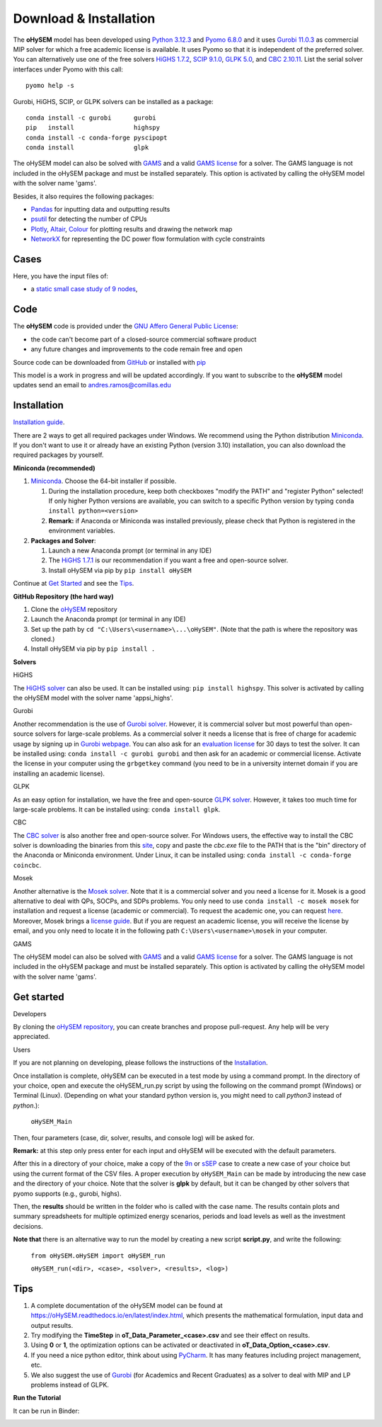 .. oHySEM documentation master file, created by Andres Ramos

Download & Installation
=======================
The **oHySEM** model has been developed using `Python 3.12.3 <https://www.python.org/>`_ and `Pyomo 6.8.0 <https://pyomo.readthedocs.io/en/stable/>`_ and it uses `Gurobi 11.0.3 <https://www.gurobi.com/products/gurobi-optimizer/>`_ as commercial MIP solver for which a free academic license is available.
It uses Pyomo so that it is independent of the preferred solver. You can alternatively use one of the free solvers `HiGHS 1.7.2 <https://ergo-code.github.io/HiGHS/dev/interfaces/python/#python-getting-started>`_, `SCIP 9.1.0 <https://www.scipopt.org/>`_, `GLPK 5.0 <https://www.gnu.org/software/glpk/>`_,
and `CBC 2.10.11 <https://github.com/coin-or/Cbc/releases>`_. List the serial solver interfaces under Pyomo with this call::

  pyomo help -s

Gurobi, HiGHS, SCIP, or GLPK  solvers can be installed as a package::

  conda install -c gurobi      gurobi
  pip   install                highspy
  conda install -c conda-forge pyscipopt
  conda install                glpk

The oHySEM model can also be solved with `GAMS <https://www.gams.com/>`_ and a valid `GAMS license <https://www.gams.com/buy_gams/>`_ for a solver. The GAMS language is not included in the oHySEM package and must be installed separately.
This option is activated by calling the oHySEM model with the solver name 'gams'.

Besides, it also requires the following packages:

- `Pandas <https://pandas.pydata.org/>`_ for inputting data and outputting results
- `psutil <https://pypi.org/project/psutil/>`_ for detecting the number of CPUs
- `Plotly <https://plotly.com/python/>`_,  `Altair <https://altair-viz.github.io/#>`_, `Colour <https://pypi.org/project/colour/>`_ for plotting results and drawing the network map
- `NetworkX <https://networkx.org/>`_ for representing the DC power flow formulation with cycle constraints

Cases
-----
Here, you have the input files of:

- a `static small case study of 9 nodes <https://github.com/IIT-EnergySystemModels/oHySEM/tree/master/oHySEM/9n>`_,
Code
----

The **oHySEM** code is provided under the `GNU Affero General Public License <https://www.gnu.org/licenses/agpl-3.0.en.html>`_:

- the code can't become part of a closed-source commercial software product
- any future changes and improvements to the code remain free and open

Source code can be downloaded from `GitHub <https://github.com/IIT-EnergySystemModels/oHySEM>`_ or installed with `pip <https://pypi.org/project/oHySEM/>`_

This model is a work in progress and will be updated accordingly. If you want to subscribe to the **oHySEM** model updates send an email to andres.ramos@comillas.edu

Installation
------------
`Installation guide <https://pascua.iit.comillas.edu/aramos/oHySEM_installation.pdf>`_.

There are 2 ways to get all required packages under Windows. We recommend using the Python distribution `Miniconda <https://docs.anaconda.com/free/miniconda/index.html>`_. If you don't want to use it or already have an existing Python (version 3.10) installation, you can also download the required packages by yourself.


**Miniconda (recommended)**

1. `Miniconda <https://docs.anaconda.com/free/miniconda/index.html>`_. Choose the 64-bit installer if possible.

   1. During the installation procedure, keep both checkboxes "modify the PATH" and "register Python" selected! If only higher Python versions are available, you can switch to a specific Python version by typing ``conda install python=<version>``
   2. **Remark:** if Anaconda or Miniconda was installed previously, please check that Python is registered in the environment variables.
2. **Packages and Solver**:

   1. Launch a new Anaconda prompt (or terminal in any IDE)
   2. The `HiGHS 1.7.1 <https://ergo-code.github.io/HiGHS/dev/interfaces/python/#python-getting-started>`_ is our recommendation if you want a free and open-source solver.
   3. Install oHySEM via pip by ``pip install oHySEM``

Continue at `Get Started <#get-started>`_ and see the `Tips <#tips>`_.


**GitHub Repository (the hard way)**

1. Clone the `oHySEM <https://github.com/IIT-EnergySystemModels/oHySEM.git>`_ repository
2. Launch the Anaconda prompt (or terminal in any IDE)
3. Set up the path by ``cd "C:\Users\<username>\...\oHySEM"``. (Note that the path is where the repository was cloned.)
4. Install oHySEM via pip by ``pip install .``


**Solvers**

HiGHS

The `HiGHS solver <https://ergo-code.github.io/HiGHS/dev/interfaces/python/#python-getting-started>`_ can also be used. It can be installed using: ``pip install highspy``.
This solver is activated by calling the oHySEM model with the solver name 'appsi_highs'.

Gurobi

Another recommendation is the use of `Gurobi solver <https://www.gurobi.com/>`_. However, it is commercial solver but most powerful than open-source solvers for large-scale problems.
As a commercial solver it needs a license that is free of charge for academic usage by signing up in `Gurobi webpage <https://pages.gurobi.com/registration/>`_. You can also ask for an `evaluation license <https://www.gurobi.com/downloads/request-an-evaluation-license/>`_ for 30 days to test the solver.
It can be installed using: ``conda install -c gurobi gurobi`` and then ask for an academic or commercial license. Activate the license in your computer using the ``grbgetkey`` command (you need to be in a university internet domain if you are installing an academic license).

GLPK

As an easy option for installation, we have the free and open-source `GLPK solver <https://www.gnu.org/software/glpk/>`_. However, it takes too much time for large-scale problems. It can be installed using: ``conda install glpk``.

CBC

The `CBC solver <https://github.com/coin-or/Cbc>`_ is also another free and open-source solver. For Windows users, the effective way to install the CBC solver is downloading the binaries from this `site <https://www.coin-or.org/download/binary/Cbc/>`_, copy and paste the *cbc.exe* file to the PATH that is the "bin" directory of the Anaconda or Miniconda environment. Under Linux, it can be installed using: ``conda install -c conda-forge coincbc``.

Mosek

Another alternative is the `Mosek solver <https://www.mosek.com/>`_. Note that it is a commercial solver and you need a license for it. Mosek is a good alternative to deal with QPs, SOCPs, and SDPs problems. You only need to use ``conda install -c mosek mosek`` for installation and request a license (academic or commercial). To request the academic one, you can request `here <https://www.mosek.com/products/academic-licenses/>`_.
Moreover, Mosek brings a `license guide <https://docs.mosek.com/9.2/licensing/index.html>`_. But if you are request an academic license, you will receive the license by email, and you only need to locate it in the following path ``C:\Users\<username>\mosek`` in your computer.

GAMS

The oHySEM model can also be solved with `GAMS <https://www.gams.com/>`_ and a valid `GAMS license <https://www.gams.com/buy_gams/>`_ for a solver. The GAMS language is not included in the oHySEM package and must be installed separately.
This option is activated by calling the oHySEM model with the solver name 'gams'.

Get started
-----------

Developers

By cloning the `oHySEM repository <https://github.com/IIT-EnergySystemModels/oHySEM/tree/master>`_, you can create branches and propose pull-request. Any help will be very appreciated.

Users

If you are not planning on developing, please follows the instructions of the `Installation <#installation>`_.

Once installation is complete, oHySEM can be executed in a test mode by using a command prompt.
In the directory of your choice, open and execute the oHySEM_run.py script by using the following on the command prompt (Windows) or Terminal (Linux). (Depending on what your standard python version is, you might need to call `python3` instead of `python`.):

     ``oHySEM_Main``

Then, four parameters (case, dir, solver, results, and console log) will be asked for.

**Remark:** at this step only press enter for each input and oHySEM will be executed with the default parameters.

After this in a directory of your choice, make a copy of the `9n <https://github.com/IIT-EnergySystemModels/oHySEM/tree/master/oHySEM/9n>`_ or `sSEP <https://github.com/IIT-EnergySystemModels/oHySEM/tree/master/oHySEM/sSEP>`_ case to create a new case of your choice but using the current format of the CSV files.
A proper execution by ``oHySEM_Main`` can be made by introducing the new case and the directory of your choice. Note that the solver is **glpk** by default, but it can be changed by other solvers that pyomo supports (e.g., gurobi, highs).

Then, the **results** should be written in the folder who is called with the case name. The results contain plots and summary spreadsheets for multiple optimized energy scenarios, periods and load levels as well as the investment decisions.

**Note that** there is an alternative way to run the model by creating a new script **script.py**, and write the following:

    ``from oHySEM.oHySEM import oHySEM_run``

    ``oHySEM_run(<dir>, <case>, <solver>, <results>, <log>)``

Tips
-----------

1. A complete documentation of the oHySEM model can be found at `<https://oHySEM.readthedocs.io/en/latest/index.html>`_, which presents the mathematical formulation, input data and output results.
2. Try modifying the **TimeStep** in **oT_Data_Parameter_<case>.csv** and see their effect on results.
3. Using **0** or **1**, the optimization options can be activated or deactivated in **oT_Data_Option_<case>.csv**.
4. If you need a nice python editor, think about using `PyCharm <https://www.jetbrains.com/pycharm/>`_. It has many features including project management, etc.
5. We also suggest the use of `Gurobi <https://www.gurobi.com/academia/academic-program-and-licenses/>`_ (for Academics and Recent Graduates) as a solver to deal with MIP and LP problems instead of GLPK.

**Run the Tutorial**

It can be run in Binder:

.. image:: /../img/binder.png
   :scale: 30%
   :align: left
   :target: https://mybinder.org/v2/gh/IIT-EnergySystemModels/oHySEM-tutorial/HEAD
